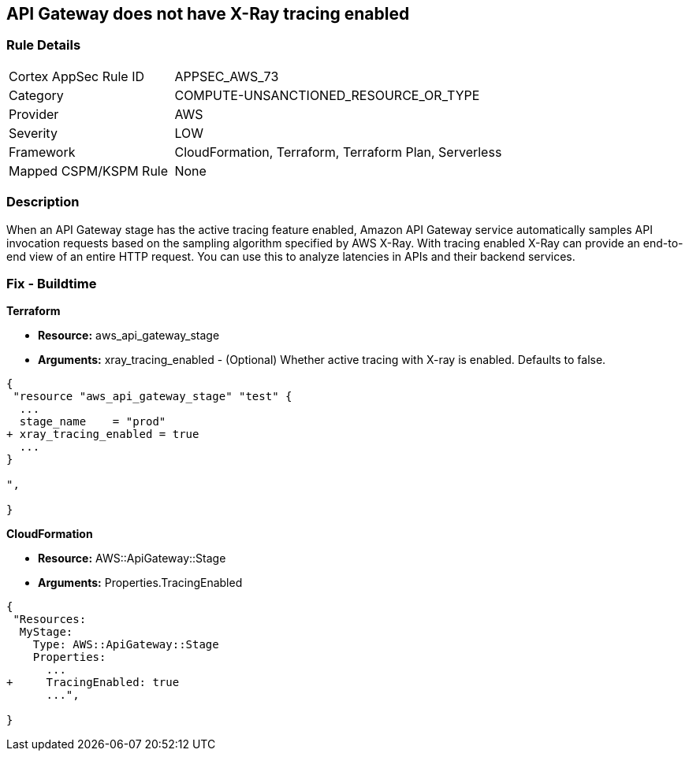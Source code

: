 == API Gateway does not have X-Ray tracing enabled


=== Rule Details

[cols="1,2"]
|===
|Cortex AppSec Rule ID |APPSEC_AWS_73
|Category |COMPUTE-UNSANCTIONED_RESOURCE_OR_TYPE
|Provider |AWS
|Severity |LOW
|Framework |CloudFormation, Terraform, Terraform Plan, Serverless
|Mapped CSPM/KSPM Rule |None
|===


=== Description 


When an API Gateway stage has the active tracing feature enabled, Amazon API Gateway service automatically samples API invocation requests based on the sampling algorithm specified by AWS X-Ray.
With tracing enabled X-Ray can provide an end-to-end view of an entire HTTP request.
You can use this to analyze latencies in APIs and their backend services.

////
=== Fix - Runtime


* AWS Console* 



. Log in to the AWS Management Console at [https://console.aws.amazon.com/].

. Open the https://console.aws.amazon.com/apigateway [Amazon API Gateway console].

. In the APIs pane, choose the API, and then click * Stages*.

. In the * Stages **pane, choose the name of the stage.

. In the * Stage Editor** pane, choose the * Logs/Tracing* tab.

. To enable active X-Ray tracing, choose * Enable X-Ray Tracing* under X-Ray Tracing.


* CLI Command* 




[source,shell]
----
{
 "aws apigateway create-stage \\
    --rest-api-id {rest-api-id} \\
    --stage-name {stage-name} \\
    --deployment-id {deployment-id} \\
    --region {region} \\
    --tracing-enabled=true
",
}
----
////

=== Fix - Buildtime


*Terraform* 


* *Resource:* aws_api_gateway_stage
* *Arguments:* xray_tracing_enabled - (Optional) Whether active tracing with X-ray is enabled.
Defaults to false.


[source,go]
----
{
 "resource "aws_api_gateway_stage" "test" {
  ...
  stage_name    = "prod"
+ xray_tracing_enabled = true
  ...
}

",
 
}
----


*CloudFormation* 


* *Resource:* AWS::ApiGateway::Stage
* *Arguments:* Properties.TracingEnabled


[source,yaml]
----
{
 "Resources:
  MyStage:
    Type: AWS::ApiGateway::Stage
    Properties:
      ...
+     TracingEnabled: true
      ...",
       
}
----
